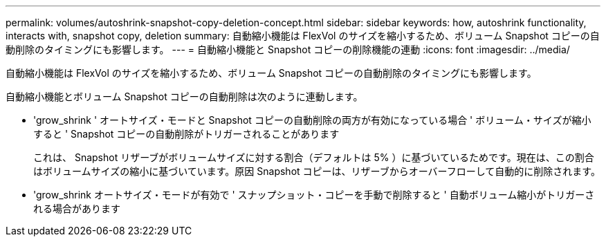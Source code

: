 ---
permalink: volumes/autoshrink-snapshot-copy-deletion-concept.html 
sidebar: sidebar 
keywords: how, autoshrink functionality, interacts with, snapshot copy, deletion 
summary: 自動縮小機能は FlexVol のサイズを縮小するため、ボリューム Snapshot コピーの自動削除のタイミングにも影響します。 
---
= 自動縮小機能と Snapshot コピーの削除機能の連動
:icons: font
:imagesdir: ../media/


[role="lead"]
自動縮小機能は FlexVol のサイズを縮小するため、ボリューム Snapshot コピーの自動削除のタイミングにも影響します。

自動縮小機能とボリューム Snapshot コピーの自動削除は次のように連動します。

* 'grow_shrink ' オートサイズ・モードと Snapshot コピーの自動削除の両方が有効になっている場合 ' ボリューム・サイズが縮小すると ' Snapshot コピーの自動削除がトリガーされることがあります
+
これは、 Snapshot リザーブがボリュームサイズに対する割合（デフォルトは 5% ）に基づいているためです。現在は、この割合はボリュームサイズの縮小に基づいています。原因 Snapshot コピーは、リザーブからオーバーフローして自動的に削除されます。

* 'grow_shrink オートサイズ・モードが有効で ' スナップショット・コピーを手動で削除すると ' 自動ボリューム縮小がトリガーされる場合があります

